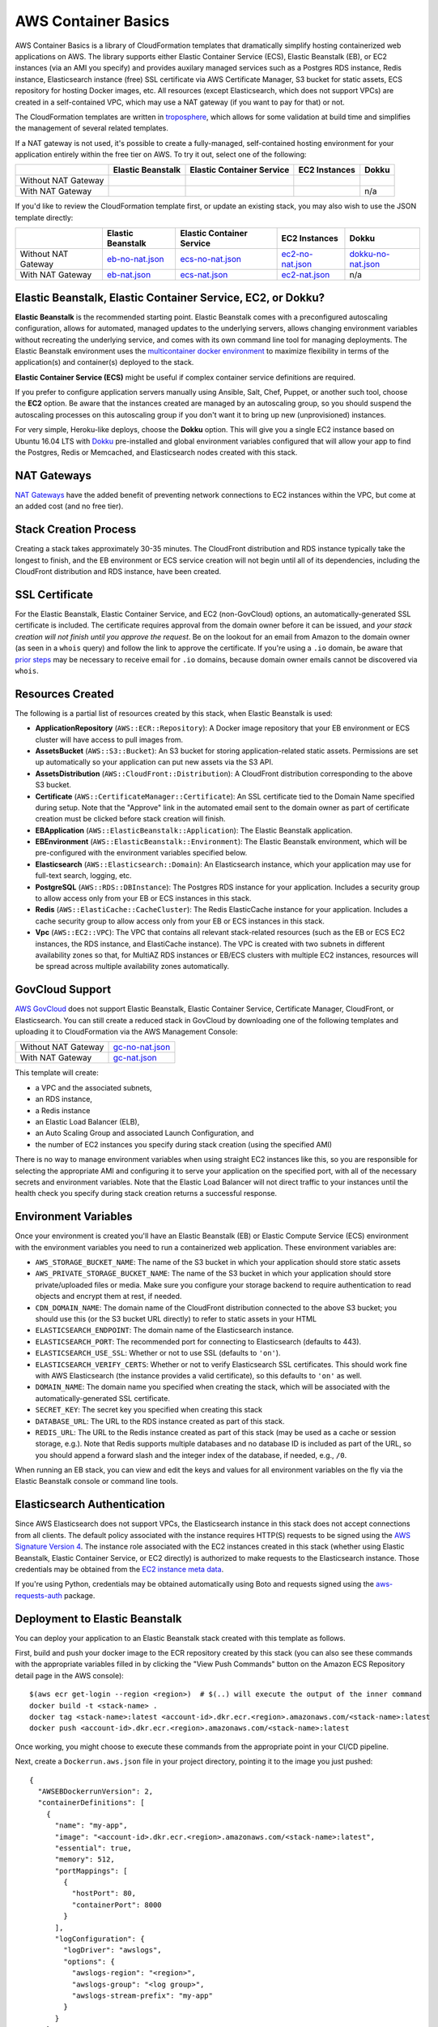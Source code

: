 AWS Container Basics
====================

AWS Container Basics is a library of CloudFormation templates that dramatically simplify hosting
containerized web applications on AWS. The library supports either Elastic Container Service (ECS),
Elastic Beanstalk (EB), or EC2 instances (via an AMI you specify) and provides auxilary managed
services such as a Postgres RDS instance, Redis instance, Elasticsearch instance (free) SSL certificate
via AWS Certificate Manager, S3 bucket for static assets, ECS repository for hosting Docker images, etc.
All resources (except Elasticsearch, which does not support VPCs) are created in a self-contained VPC,
which may use a NAT gateway (if you want to pay for that) or not.

The CloudFormation templates are written in `troposphere <https://github.com/cloudtools/troposphere>`_,
which allows for some validation at build time and simplifies the management of several related
templates.

If a NAT gateway is not used, it's possible to create a fully-managed, self-contained hosting
environment for your application entirely within the free tier on AWS. To try it out, select
one of the following:

+---------------------+-------------------+---------------------------+---------------+-----------------+
|                     | Elastic Beanstalk | Elastic Container Service | EC2 Instances | Dokku           |
+=====================+===================+===========================+===============+=================+
| Without NAT Gateway | |EB-No-NAT|_      | |ECS-No-NAT|_             | |EC2-No-NAT|_ | |Dokku-No-NAT|_ |
+---------------------+-------------------+---------------------------+---------------+-----------------+
| With NAT Gateway    | |EB-NAT|_         | |ECS-NAT|_                | |EC2-NAT|_    | n/a             |
+---------------------+-------------------+---------------------------+---------------+-----------------+

If you'd like to review the CloudFormation template first, or update an existing stack, you may also
wish to use the JSON template directly:

+---------------------+-------------------+---------------------------+--------------------+----------------------+
|                     | Elastic Beanstalk | Elastic Container Service | EC2 Instances      | Dokku                |
+=====================+===================+===========================+====================+======================+
| Without NAT Gateway | `eb-no-nat.json`_ | `ecs-no-nat.json`_        | `ec2-no-nat.json`_ | `dokku-no-nat.json`_ |
+---------------------+-------------------+---------------------------+--------------------+----------------------+
| With NAT Gateway    | `eb-nat.json`_    | `ecs-nat.json`_           | `ec2-nat.json`_    | n/a                  |
+---------------------+-------------------+---------------------------+--------------------+----------------------+

.. |EB-No-NAT| image:: https://s3.amazonaws.com/cloudformation-examples/cloudformation-launch-stack.png
.. _EB-No-NAT: https://console.aws.amazon.com/cloudformation/home?#/stacks/new?stackName=eb-app-no-nat&templateURL=https://s3.amazonaws.com/aws-container-basics/eb-no-nat.json
.. _eb-no-nat.json: https://s3.amazonaws.com/aws-container-basics/eb-no-nat.json

.. |EB-NAT| image:: https://s3.amazonaws.com/cloudformation-examples/cloudformation-launch-stack.png
.. _EB-NAT: https://console.aws.amazon.com/cloudformation/home?#/stacks/new?stackName=eb-app-with-nat&templateURL=https://s3.amazonaws.com/aws-container-basics/eb-nat.json
.. _eb-nat.json: https://s3.amazonaws.com/aws-container-basics/eb-nat.json

.. |ECS-No-NAT| image:: https://s3.amazonaws.com/cloudformation-examples/cloudformation-launch-stack.png
.. _ECS-No-NAT: https://console.aws.amazon.com/cloudformation/home?#/stacks/new?stackName=ecs-app-no-nat&templateURL=https://s3.amazonaws.com/aws-container-basics/ecs-no-nat.json
.. _ecs-no-nat.json: https://s3.amazonaws.com/aws-container-basics/ecs-no-nat.json

.. |ECS-NAT| image:: https://s3.amazonaws.com/cloudformation-examples/cloudformation-launch-stack.png
.. _ECS-NAT: https://console.aws.amazon.com/cloudformation/home?#/stacks/new?stackName=ecs-app-with-nat&templateURL=https://s3.amazonaws.com/aws-container-basics/ecs-nat.json
.. _ecs-nat.json: https://s3.amazonaws.com/aws-container-basics/ecs-nat.json

.. |EC2-No-NAT| image:: https://s3.amazonaws.com/cloudformation-examples/cloudformation-launch-stack.png
.. _EC2-No-NAT: https://console.aws.amazon.com/cloudformation/home?#/stacks/new?stackName=ec2-app-no-nat&templateURL=https://s3.amazonaws.com/aws-container-basics/ec2-no-nat.json
.. _ec2-no-nat.json: https://s3.amazonaws.com/aws-container-basics/ec2-no-nat.json

.. |EC2-NAT| image:: https://s3.amazonaws.com/cloudformation-examples/cloudformation-launch-stack.png
.. _EC2-NAT: https://console.aws.amazon.com/cloudformation/home?#/stacks/new?stackName=ec2-app-with-nat&templateURL=https://s3.amazonaws.com/aws-container-basics/ec2-nat.json
.. _ec2-nat.json: https://s3.amazonaws.com/aws-container-basics/ec2-nat.json

.. |Dokku-No-NAT| image:: https://s3.amazonaws.com/cloudformation-examples/cloudformation-launch-stack.png
.. _Dokku-No-NAT: https://console.aws.amazon.com/cloudformation/home?#/stacks/new?stackName=dokku-no-nat&templateURL=https://s3.amazonaws.com/aws-container-basics/dokku-no-nat.json
.. _dokku-no-nat.json: https://s3.amazonaws.com/aws-container-basics/dokku-no-nat.json


Elastic Beanstalk, Elastic Container Service, EC2, or Dokku?
------------------------------------------------------------

**Elastic Beanstalk** is the recommended starting point. Elastic Beanstalk comes with a preconfigured
autoscaling configuration, allows for automated, managed updates to the underlying servers, allows changing
environment variables without recreating the underlying service, and comes with its own command line
tool for managing deployments. The Elastic Beanstalk environment uses the
`multicontainer docker environment <http://docs.aws.amazon.com/elasticbeanstalk/latest/dg/create_deploy_docker_ecs.html>`_
to maximize flexibility in terms of the application(s) and container(s) deployed to the stack.

**Elastic Container Service (ECS)** might be useful if complex container service definitions are required.

If you prefer to configure application servers manually using Ansible, Salt, Chef, Puppet, or another such tool,
choose the **EC2** option. Be aware that the instances created are managed by an autoscaling group, so you should
suspend the autoscaling processes on this autoscaling group if you don't want it to bring up new (unprovisioned)
instances.

For very simple, Heroku-like deploys, choose the **Dokku** option. This will give you a single EC2 instance
based on Ubuntu 16.04 LTS with `Dokku <http://dokku.viewdocs.io/dokku/>`_ pre-installed and global environment
variables configured that will allow your app to find the Postgres, Redis or Memcached, and Elasticsearch nodes
created with this stack.

NAT Gateways
------------

`NAT Gateways <http://docs.aws.amazon.com/AmazonVPC/latest/UserGuide/vpc-nat-gateway.html>`_
have the added benefit of preventing network connections to EC2 instances within the VPC, but
come at an added cost (and no free tier).

Stack Creation Process
----------------------

Creating a stack takes approximately 30-35 minutes. The CloudFront distribution and RDS instance
typically take the longest to finish, and the EB environment or ECS service creation
will not begin until all of its dependencies, including the CloudFront distribution and RDS
instance, have been created.

SSL Certificate
---------------

For the Elastic Beanstalk, Elastic Container Service, and EC2 (non-GovCloud) options, an
automatically-generated SSL certificate is included. The certificate requires approval from the
domain owner before it can be issued, and *your stack creation will not finish until you approve
the request*. Be on the lookout for an email from Amazon to the domain owner (as seen in a ``whois``
query) and follow the link to approve the certificate. If you're using a ``.io`` domain, be aware that
`prior steps <http://docs.aws.amazon.com/acm/latest/userguide/troubleshoot-iodomains.html>`_
may be necessary to receive email for ``.io`` domains, because domain owner emails cannot
be discovered via ``whois``.

Resources Created
-----------------

The following is a partial list of resources created by this stack, when Elastic Beanstalk is used:

* **ApplicationRepository** (``AWS::ECR::Repository``): A Docker image repository that your EB
  environment or ECS cluster will have access to pull images from.
* **AssetsBucket** (``AWS::S3::Bucket``): An S3 bucket for storing application-related static
  assets. Permissions are set up automatically so your application can put new assets via the S3
  API.
* **AssetsDistribution** (``AWS::CloudFront::Distribution``): A CloudFront distribution
  corresponding to the above S3 bucket.
* **Certificate** (``AWS::CertificateManager::Certificate``): An SSL certificate tied to the Domain
  Name specified during setup. Note that the "Approve" link in the automated email sent to the
  domain owner as part of certificate creation must be clicked before stack creation will finish.
* **EBApplication** (``AWS::ElasticBeanstalk::Application``): The Elastic Beanstalk application.
* **EBEnvironment** (``AWS::ElasticBeanstalk::Environment``): The Elastic Beanstalk environment,
  which will be pre-configured with the environment variables specified below.
* **Elasticsearch** (``AWS::Elasticsearch::Domain``): An Elasticsearch instance, which your
  application may use for full-text search, logging, etc.
* **PostgreSQL** (``AWS::RDS::DBInstance``): The Postgres RDS instance for your application.
  Includes a security group to allow access only from your EB or ECS instances in this stack.
* **Redis** (``AWS::ElastiCache::CacheCluster``): The Redis ElasticCache instance for your
  application. Includes a cache security group to allow access only from your EB or ECS instances in
  this stack.
* **Vpc** (``AWS::EC2::VPC``): The VPC that contains all relevant stack-related resources (such as
  the EB or ECS EC2 instances, the RDS instance, and ElastiCache instance). The VPC is created with
  two subnets in different availability zones so that, for MultiAZ RDS instances or EB/ECS clusters
  with multiple EC2 instances, resources will be spread across multiple availability zones
  automatically.

GovCloud Support
----------------

`AWS GovCloud <https://aws.amazon.com/govcloud-us/>`_ does not support Elastic Beanstalk, Elastic
Container Service, Certificate Manager, CloudFront, or Elasticsearch. You can still create a reduced
stack in GovCloud by downloading one of the following templates and uploading it to CloudFormation
via the AWS Management Console:

+---------------------+-------------------+
| Without NAT Gateway | `gc-no-nat.json`_ |
+---------------------+-------------------+
| With NAT Gateway    | `gc-nat.json`_    |
+---------------------+-------------------+

.. _gc-no-nat.json: https://s3.amazonaws.com/aws-container-basics/gc-no-nat.json
.. _gc-nat.json: https://s3.amazonaws.com/aws-container-basics/gc-nat.json

This template will create:

* a VPC and the associated subnets,
* an RDS instance,
* a Redis instance
* an Elastic Load Balancer (ELB),
* an Auto Scaling Group and associated Launch Configuration, and
* the number of EC2 instances you specify during stack creation (using the specified AMI)

There is no way to manage environment variables when using straight EC2 instances like this,
so you are responsible for selecting the appropriate AMI and configuring it to serve your
application on the specified port, with all of the necessary secrets and environment variables.
Note that the Elastic Load Balancer will not direct traffic to your instances until the health
check you specify during stack creation returns a successful response.

Environment Variables
---------------------

Once your environment is created you'll have an Elastic Beanstalk (EB) or Elastic Compute Service
(ECS) environment with the environment variables you need to run a containerized web application.
These environment variables are:

* ``AWS_STORAGE_BUCKET_NAME``: The name of the S3 bucket in which your application should store
  static assets
* ``AWS_PRIVATE_STORAGE_BUCKET_NAME``: The name of the S3 bucket in which your application should
  store private/uploaded files or media. Make sure you configure your storage backend to require
  authentication to read objects and encrypt them at rest, if needed.
* ``CDN_DOMAIN_NAME``: The domain name of the CloudFront distribution connected to the above S3
  bucket; you should use this (or the S3 bucket URL directly) to refer to static assets in your HTML
* ``ELASTICSEARCH_ENDPOINT``: The domain name of the Elasticsearch instance.
* ``ELASTICSEARCH_PORT``: The recommended port for connecting to Elasticsearch (defaults to 443).
* ``ELASTICSEARCH_USE_SSL``: Whether or not to use SSL (defaults to ``'on'``).
* ``ELASTICSEARCH_VERIFY_CERTS``: Whether or not to verify Elasticsearch SSL certificates. This
  should work fine with AWS Elasticsearch (the instance provides a valid certificate), so this
  defaults to ``'on'`` as well.
* ``DOMAIN_NAME``: The domain name you specified when creating the stack, which will
  be associated with the automatically-generated SSL certificate.
* ``SECRET_KEY``: The secret key you specified when creating this stack
* ``DATABASE_URL``: The URL to the RDS instance created as part of this stack.
* ``REDIS_URL``: The URL to the Redis instance created as part of this stack (may be used as a cache
  or session storage, e.g.). Note that Redis supports multiple databases and no database ID is
  included as part of the URL, so you should append a forward slash and the integer index of the
  database, if needed, e.g., ``/0``.

When running an EB stack, you can view and edit the keys and values for all environment variables
on the fly via the Elastic Beanstalk console or command line tools.

Elasticsearch Authentication
----------------------------

Since AWS Elasticsearch does not support VPCs, the Elasticsearch instance in this stack does not
accept connections from all clients. The default policy associated with the instance requires
HTTP(S) requests to be signed using the `AWS Signature Version 4
<http://docs.aws.amazon.com/general/latest/gr/sigv4_signing.html>`_. The instance role associated
with the EC2 instances created in this stack (whether using Elastic Beanstalk, Elastic Container
Service, or EC2 directly) is authorized to make requests to the Elasticsearch instance. Those
credentials may be obtained from the `EC2 instance meta data
<http://docs.aws.amazon.com/AWSEC2/latest/UserGuide/iam-roles-for-amazon-ec2.html#instance-metadata-security-credentials>`_.

If you're using Python, credentials may be obtained automatically using Boto and requests signed
using the `aws-requests-auth <https://github.com/DavidMuller/aws-requests-auth#using-boto-to-automatically-gather-aws-credentials>`_
package.

Deployment to Elastic Beanstalk
-------------------------------

You can deploy your application to an Elastic Beanstalk stack created with this template as follows.

First, build and push your docker image to the ECR repository created by this stack (you can also
see these commands with the appropriate variables filled in by clicking the "View Push Commands"
button on the Amazon ECS Repository detail page in the AWS console)::

    $(aws ecr get-login --region <region>)  # $(..) will execute the output of the inner command
    docker build -t <stack-name> .
    docker tag <stack-name>:latest <account-id>.dkr.ecr.<region>.amazonaws.com/<stack-name>:latest
    docker push <account-id>.dkr.ecr.<region>.amazonaws.com/<stack-name>:latest

Once working, you might choose to execute these commands from the appropriate point in your CI/CD
pipeline.

Next, create a ``Dockerrun.aws.json`` file in your project directory, pointing it to the image you
just pushed::

    {
      "AWSEBDockerrunVersion": 2,
      "containerDefinitions": [
        {
          "name": "my-app",
          "image": "<account-id>.dkr.ecr.<region>.amazonaws.com/<stack-name>:latest",
          "essential": true,
          "memory": 512,
          "portMappings": [
            {
              "hostPort": 80,
              "containerPort": 8000
            }
          ],
          "logConfiguration": {
            "logDriver": "awslogs",
            "options": {
              "awslogs-region": "<region>",
              "awslogs-group": "<log group>",
              "awslogs-stream-prefix": "my-app"
            }
          }
        }
      ]
    }

You can add and link other container definitions, such as an Nginx proxy or background task
workers, if desired.

A single CloudWatch Logs group will be created for you. You can find its name by navigating
to the AWS CloudWatch Logs console (after stack creation has finished). If prefer to create
your own log group, you can do so with the ``aws`` command line tool::

    pip install -U awscli
    aws logs create-log-group --log-group-name <log-group-name> --region <region>

Finally, you'll need to install the AWS and EB command line tools, commit or stage for commit the
``Dockerrun.aws.json`` file, and deploy the application::

    pip install -U awscli awsebcli
    git add Dockerrun.aws.json
    eb init  # select the existing EB application and environment, when prompted
    eb deploy --staged  # or just `eb deploy` if you've committed Dockerrun.aws.json

Once complete, the EB environment should be running a copy of your container. To troubleshoot any
issues with the deployment, review events and logs via the Elastic Beanstack section of the AWS
console.

Dokku
-----

DNS
~~~

After the stack is created, you'll want to inspect the Outputs for the PublicIP of the instance and
create a DNS ``A`` record (possibly including a wildcard record, if you're using vhost-based apps)
for your chosen domain.

For help creating a DNS record, please refer to the `Dokku DNS documentation
<http://dokku.viewdocs.io/dokku/configuration/dns/>`_.

Deployment
~~~~~~~~~~

Dokku may take 5-10 minutes to install, even after the stack creation has finished. Once installation
is complete, create a new app on the remote server::

    ssh dokku@<your domain or IP> apps:create python-sample

and deploy Heroku's Python sample to that app::

    git clone https://github.com/heroku/python-sample.git
    cd python-sample
    git remote add dokku dokku@<your domain or IP>:python-sample
    git push dokku master

You should be able to watch the build complete in the output from the ``git push`` command. If the
deploy completes successfully, you should be able to see "Hello world!" at
http://python-sample.your.domain/

For additional help deploying to your new instance, please refer to the `Dokku documentation
<http://dokku.viewdocs.io/dokku/deployment/application-deployment/>`_.

Let's Encrypt
~~~~~~~~~~~~~

The Dokku option does not create a load balancer and hence does not include a free SSL certificate
via Amazon Certificate Manager, so let's create one with Let's Encrypt instance::

    ssh ubuntu@<your domain or IP> sudo dokku plugin:install https://github.com/dokku/dokku-letsencrypt.git
    ssh dokku@<your domain or IP> config:set --no-restart python-sample DOKKU_LETSENCRYPT_EMAIL=your@email.tld
    ssh dokku@<your domain or IP> letsencrypt python-sample

The Python sample app should now be accessible over HTTPS at https://python-sample.your.domain/

Contributing
------------

Please read `contributing guidelines here <https://github.com/tobiasmcnulty/aws-container-basics/blob/develop/CONTRIBUTING.rst>`_.

Good luck and have fun!

Copyright 2017 Jean-Phillipe Serafin, Tobias McNulty.
